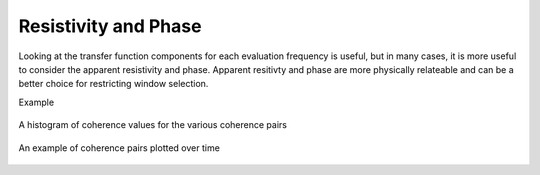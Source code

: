 Resistivity and Phase
---------------------

Looking at the transfer function components for each evaluation frequency is useful, but in many cases, it is more useful to consider the apparent resistivity and phase. Apparent resitivty and phase are more physically relateable and can be a better choice for restricting window selection.

Example

.. figure:: ../../_static/examples/features/stats/histResPhase.png
    :align: center
    :alt: alternate text
    :figclass: align-center

    A histogram of coherence values for the various coherence pairs



.. figure:: ../../_static/examples/features/stats/timeResPhase.png
    :align: center
    :alt: alternate text
    :figclass: align-center

    An example of coherence pairs plotted over time